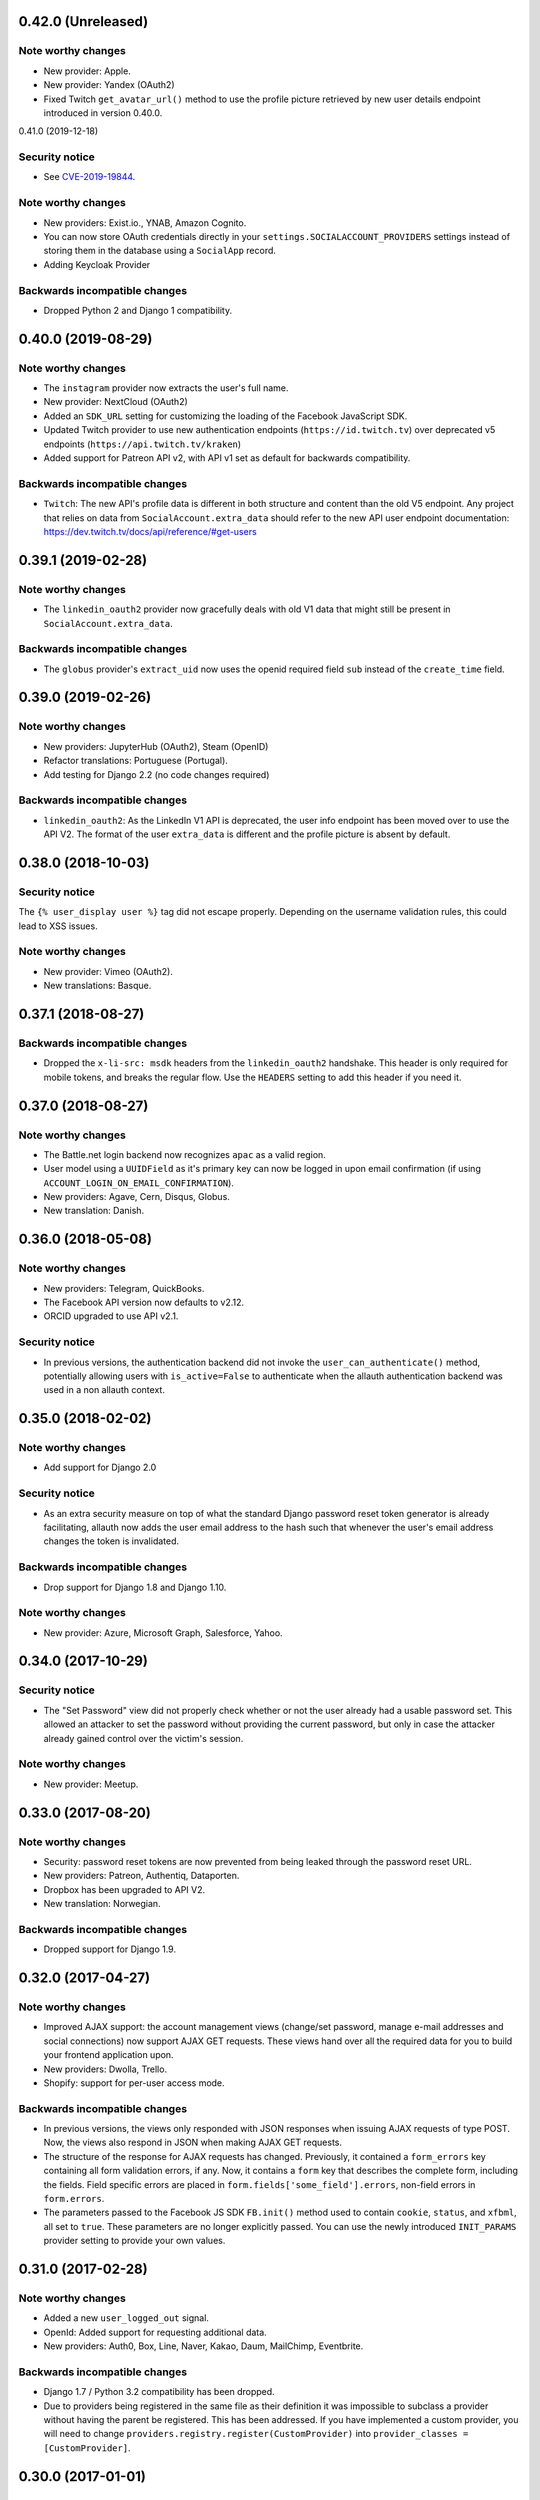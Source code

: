 0.42.0 (Unreleased)
*******************

Note worthy changes
-------------------

- New provider: Apple.
- New provider: Yandex (OAuth2)
- Fixed Twitch ``get_avatar_url()`` method to use the profile picture retrieved
  by new user details endpoint introduced in version 0.40.0.


0.41.0 (2019-12-18)

Security notice
---------------

- See `CVE-2019-19844
  <https://www.djangoproject.com/weblog/2019/dec/18/security-releases/>`_.


Note worthy changes
-------------------

- New providers: Exist.io., YNAB, Amazon Cognito.

- You can now store OAuth credentials directly in your
  ``settings.SOCIALACCOUNT_PROVIDERS`` settings instead of storing them in the
  database using a ``SocialApp`` record.

- Adding Keycloak Provider


Backwards incompatible changes
------------------------------

- Dropped Python 2 and Django 1 compatibility.


0.40.0 (2019-08-29)
*******************

Note worthy changes
-------------------

- The ``instagram`` provider now extracts the user's full name.

- New provider: NextCloud (OAuth2)

- Added an ``SDK_URL`` setting for customizing the loading of the Facebook
  JavaScript SDK.

- Updated Twitch provider to use new authentication endpoints
  (``https://id.twitch.tv``) over deprecated v5 endpoints
  (``https://api.twitch.tv/kraken``)

- Added support for Patreon API v2, with API v1 set as default for
  backwards compatibility.


Backwards incompatible changes
------------------------------

- ``Twitch``: The new API's profile data is different in both
  structure and content than the old V5 endpoint. Any project
  that relies on data from ``SocialAccount.extra_data`` should
  refer to the new API user endpoint documentation:
  https://dev.twitch.tv/docs/api/reference/#get-users


0.39.1 (2019-02-28)
*******************

Note worthy changes
-------------------

- The ``linkedin_oauth2`` provider now gracefully deals with old V1
  data that might still be present in ``SocialAccount.extra_data``.

Backwards incompatible changes
------------------------------

- The ``globus`` provider's ``extract_uid`` now uses the openid
  required field ``sub`` instead of the ``create_time`` field.


0.39.0 (2019-02-26)
*******************

Note worthy changes
-------------------

- New providers: JupyterHub (OAuth2), Steam (OpenID)

- Refactor translations: Portuguese (Portugal).

- Add testing for Django 2.2 (no code changes required)

Backwards incompatible changes
------------------------------

- ``linkedin_oauth2``: As the LinkedIn V1 API is deprecated, the user info
  endpoint has been moved over to use the API V2. The format of the user
  ``extra_data`` is different and the profile picture is absent by default.


0.38.0 (2018-10-03)
*******************

Security notice
---------------

The ``{% user_display user %}`` tag did not escape properly. Depending on the
username validation rules, this could lead to XSS issues.


Note worthy changes
-------------------

- New provider: Vimeo (OAuth2).

- New translations: Basque.


0.37.1 (2018-08-27)
*******************

Backwards incompatible changes
------------------------------

- Dropped the ``x-li-src: msdk`` headers from the ``linkedin_oauth2`` handshake.
  This header is only required for mobile tokens, and breaks the regular flow.
  Use the ``HEADERS`` setting to add this header if you need it.


0.37.0 (2018-08-27)
*******************

Note worthy changes
-------------------

- The Battle.net login backend now recognizes ``apac`` as a valid region.

- User model using a ``UUIDField`` as it's primary key can now be logged
  in upon email confirmation (if using ``ACCOUNT_LOGIN_ON_EMAIL_CONFIRMATION``).

- New providers: Agave, Cern, Disqus, Globus.

- New translation: Danish.

0.36.0 (2018-05-08)
*******************

Note worthy changes
-------------------

- New providers: Telegram, QuickBooks.

- The Facebook API version now defaults to v2.12.

- ORCID upgraded to use API v2.1.


Security notice
---------------

- In previous versions, the authentication backend did not invoke the
  ``user_can_authenticate()`` method, potentially allowing users with
  ``is_active=False`` to authenticate when the allauth authentication backend
  was used in a non allauth context.


0.35.0 (2018-02-02)
*******************

Note worthy changes
-------------------

- Add support for Django 2.0

Security notice
---------------

- As an extra security measure on top of what the standard Django password reset
  token generator is already facilitating, allauth now adds the user email
  address to the hash such that whenever the user's email address changes the
  token is invalidated.

Backwards incompatible changes
------------------------------

- Drop support for Django 1.8 and Django 1.10.


Note worthy changes
-------------------

- New provider: Azure, Microsoft Graph, Salesforce, Yahoo.


0.34.0 (2017-10-29)
*******************

Security notice
---------------

- The "Set Password" view did not properly check whether or not the user already
  had a usable password set. This allowed an attacker to set the password
  without providing the current password, but only in case the attacker already
  gained control over the victim's session.


Note worthy changes
-------------------

- New provider: Meetup.


0.33.0 (2017-08-20)
*******************

Note worthy changes
-------------------

- Security: password reset tokens are now prevented from being leaked through
  the password reset URL.

- New providers: Patreon, Authentiq, Dataporten.

- Dropbox has been upgraded to API V2.

- New translation: Norwegian.


Backwards incompatible changes
------------------------------

- Dropped support for Django 1.9.


0.32.0 (2017-04-27)
*******************

Note worthy changes
-------------------

- Improved AJAX support: the account management views (change/set password,
  manage e-mail addresses and social connections) now support AJAX GET requests.
  These views hand over all the required data for you to build your frontend
  application upon.

- New providers: Dwolla, Trello.

- Shopify: support for per-user access mode.


Backwards incompatible changes
------------------------------

- In previous versions, the views only responded with JSON responses when
  issuing AJAX requests of type POST. Now, the views also respond in JSON when
  making AJAX GET requests.

- The structure of the response for AJAX requests has changed. Previously, it
  contained a ``form_errors`` key containing all form validation errors, if any.
  Now, it contains a ``form`` key that describes the complete form, including
  the fields. Field specific errors are placed in
  ``form.fields['some_field'].errors``, non-field errors in ``form.errors``.

- The parameters passed to the Facebook JS SDK ``FB.init()`` method used to contain
  ``cookie``, ``status``, and ``xfbml``, all set to ``true``. These parameters
  are no longer explicitly passed. You can use the newly introduced ``INIT_PARAMS``
  provider setting to provide your own values.



0.31.0 (2017-02-28)
*******************

Note worthy changes
-------------------

- Added a new ``user_logged_out`` signal.

- OpenId: Added support for requesting additional data.

- New providers: Auth0, Box, Line, Naver, Kakao, Daum, MailChimp, Eventbrite.


Backwards incompatible changes
------------------------------

- Django 1.7 / Python 3.2 compatibility has been dropped.

- Due to providers being registered in the same file as their definition
  it was impossible to subclass a provider without having the parent be
  registered. This has been addressed. If you have implemented a custom
  provider, you will need to change
  ``providers.registry.register(CustomProvider)``
  into
  ``provider_classes = [CustomProvider]``.


0.30.0 (2017-01-01)
*******************

Note worthy changes
-------------------

- Changed the algorithm that generates unique usernames. Previously, in case the
  provider did not hand over any information to base the username on, the
  username "user" extended with an ever increasing numeric suffix would be
  attempted until a free username was found. In case of a large number of
  existing users, this could result in many queries being executed before a free
  username would be found, potentially resulting in a denial of service. The new
  algorithm uses a random suffix and only one query to determine the final
  username.

- Added a new setting: ``ACCOUNT_PRESERVE_USERNAME_CASING``. This setting
  determines whether the username is stored in lowercase (``False``) or whether
  its casing is to be preserved (``True``). Note that when casing is preserved,
  potentially expensive ``__iexact`` lookups are performed when filter on
  username. For now, the default is set to ``True`` to maintain backwards
  compatibility.

- The OAuth2Adapter class has gained a ``get_callback_url`` method for when
  customizing the callback URL is desired.

- The Battle.net login backend now accepts the ``region`` GET parameter.

- New providers: 500px, Discord.


Backwards incompatible changes
------------------------------

- In previous versions, the ``DefaultAccountAdapter`` contained a
  ``username_regex`` property and accompanying
  ``error_messages['invalid_username']`` validation error message. These have
  been removed in favor of using the regex validation already defined at the
  user model level. Alternatively, you can use the newly introduced
  ``ACCOUNT_USERNAME_VALIDATORS`` setting.

- The Battle.net backend no longer overrides username regex validation. In
  order to use battletags as usernames, you are expected to override either
  the ``username`` field on your User model, or to pass a custom validator
  which will accept the ``#`` character using the new
  ``ACCOUNT_USERNAME_VALIDATORS`` setting. Such a validator is available in
  ``socialaccount.providers.battlenet.validators.BattletagUsernameValidator``.


0.29.0 (2016-11-21)
*******************

Note worthy changes
-------------------

- Addressed Django 1.10 deprecation warnings.


0.28.0 (2016-10-13)
*******************

Security notice
---------------

- Previous versions contained a vulnerability allowing an attacker to alter the
  provider specific settings for ``SCOPE`` and/or ``AUTH_PARAMS`` (part of the
  larger ``SOCIALACCOUNT_PROVIDERS`` setting). The changes would persist across
  subsequent requests for all users, provided these settings were explicitly set
  within your project. These settings translate directly into request
  parameters, giving the attacker undesirable control over the OAuth(2)
  handshake. You are not affected if you did not explicitly configure these
  settings. Thanks to Ryan Kelly for reporting!


Note worthy changes
-------------------

- New providers: Doximity.

- New translations: Korean.


0.27.0 (2016-08-18)
*******************

Note worthy changes
-------------------

- Django 1.10 compatibility.

- The Twitter and GitHub providers now support querying of the email address.


Backwards incompatible changes
------------------------------

- When ``ACCOUNT_SIGNUP_EMAIL_ENTER_TWICE`` was turned on, the e-mail field key
  changed from ``email`` to ``email1``, which could introduce subtle bugs. This
  has now been changed: there always is an ``email`` field, and optionally an
  ``email2`` field.

- The "You must type the same password each time" form validation error that can
  be triggered during signup is now added to the ``password2`` field instead of
  being added to the non field errors.

- The ``email_confirmation_sent`` signal is now passed ``request``,
  ``confirmation`` and ``signup`` instead of only the ``confirmation``.

- ``ACCOUNT_PASSWORD_MIN_LENGTH`` was already deprecated, but is now completely
  ignored if ``AUTH_PASSWORD_VALIDATORS`` is not empty.


0.26.1 (2016-07-25)
*******************

Note worthy changes
-------------------

- Locale files wrongly packaged, fixed.

- Fixed bug (``KeyError``) when ``ACCOUNT_SIGNUP_EMAIL_ENTER_TWICE`` was set to
  ``True``.


0.26.0 (2016-07-24)
*******************

Note worthy changes
-------------------

- New providers: Weixin, Battle.net, Asana, Eve Online, 23andMe, Slack

- Django's password validation mechanism (see ``AUTH_PASSWORD_VALIDATORS``) is now
  used to validate passwords.

- By default, email confirmations are no longer stored in the
  database. Instead, the email confirmation mail contains an HMAC
  based key identifying the email address to confirm. The verification
  lookup includes a fallback to the previous strategy so that there is
  no negative impact on pending verification emails.

- A new setting ``ACCOUNT_SIGNUP_EMAIL_ENTER_TWICE`` was added, requiring users to
  input their email address twice. The setting
  ``ACCOUNT_SIGNUP_PASSWORD_VERIFICATION`` has been renamed to
  ``ACCOUNT_SIGNUP_PASSWORD_ENTER_TWICE``.

- New translations: Latvian, Kyrgyz.


Backwards incompatible changes
------------------------------

- Dropped support for Django 1.6

- In order to accomodate for Django's password validation, the
  ``clean_password`` method of the adapter now takes an (optional)
  ``user`` parameter as its second argument.

- The new HMAC based keys may contain colons. If you have forked
  ``account/urls.py``, be sure to sync the ``account_confirm_email``
  pattern.


0.25.2 (2016-03-13)
*******************

Note worthy changes
-------------------

- Bug fix release (MemcachedKeyCharacterError: "Control characters not allowed")


0.25.1 (2016-03-13)
*******************

Note worthy changes
-------------------

- Bug fix release (AttributeError in password reset view).


0.25.0 (2016-03-12)
*******************

Note worthy changes
-------------------

- Many providers were added: Reddit, Untappd, GitLab, Stripe,
  Pinterest, Shopify, Draugiem, DigitalOcean, Robinhood,
  Bitbucket(OAuth2).

- The account connections view is now AJAX aware.

- You can now customize the template extension that is being used to
  render all HTML templates (``ACCOUNT_TEMPLATE_EXTENSION``)

- In order to be secure by default, users are now blocked from logging
  in after exceeding a maximum number of failed login attempts (see
  ``ACCOUNT_LOGIN_ATTEMPTS_LIMIT``,
  ``ACCOUNT_LOGIN_ATTEMPTS_TIMEOUT``). Set
  ``ACCOUNT_LOGIN_ATTEMPTS_LIMIT`` to ``None`` to disable this
  functionality. Important: while this protects the allauth login view, it
  does not protect Django's admin login from being brute forced.

- New translations: Arabic, Lithuanian


Backwards incompatible changes
------------------------------

None


0.24.1 (2015-11-09)
*******************

Note worthy changes
-------------------

- Non-test code accidentally had test packages as a dependency.


Backwards incompatible changes
------------------------------

- Setting a password after logging in with a social account no longer logs out
  the user by default on Django 1.7+. Setting an initial password and changing
  the password both respect ``settings.ACCOUNT_LOGOUT_ON_PASSWORD_CHANGE``.


0.24.0 (2015-11-08)
*******************

Note worthy changes
-------------------

- Django 1.9b1 compatibility.

- Seppo Erviälä contributed a Finnish translation, thanks!

- Iurii Kriachko contributed a Basecamp provider, thanks!

Backwards incompatible changes
------------------------------

- Increased ``SocialApp`` key/secret/token sizes to 191, decreased
  ``SocialAccount.uid`` size to 191. The latter was done in order to
  accomodate for MySQL in combination with utf8mb4 and contraints on
  ``uid``. Note that ``uid`` is used to store OpenID URLs, which can
  theoretically be longer than 191 characters, although in practice
  this does not seem to be the case. In case you really need to
  control the ``uid`` length, set ``settings.SOCIALACCOUNT_UID_MAX_LENGTH``
  accordingly. Migrations are in place.


0.23.0 (2015-08-02)
*******************

Note worthy changes
-------------------

- David Friedman contributed Edmodo support, thanks!

- Added support for ``ACCOUNT_LOGIN_ON_PASSWORD_RESET`` (thanks Julen!)


Backwards incompatible changes
------------------------------

None


0.22.0 (2015-07-23)
*******************

Note worthy changes
-------------------

- Reversal of the email confirmation url can now be overridden in
  the adapter (``get_email_confirmation_url``). Additionally, the
  complete confirmation email handling can be overridden via
  ``send_confirmation_mail``.

- Template context processors are no longer used.

- The Facebook Graph API fields (/me/?fields=...) can now be
  configured using the provider ``FIELDS`` setting.


Backwards incompatible changes
------------------------------

- Dropped support for Python 2.6 and Django <1.6.

- The default Facebook Graph API version is now v2.4.

- Template context processors are no longer used. The context
  processor for ``allauth.account`` was already empty, and the context
  processor for ``allauth.socialaccount`` has been converted into the
  :doc:``{% get_providers %} <templates>`` template tag.


0.21.0 (2015-07-02)
*******************

Note worthy changes
-------------------

- You can now tweak the authentication params per OAuth provider,
  as you already could for OAuth2. Contributed by Peter Rowlands,
  thanks.

- Nattaphoom Ch. contributed a Thai translation, thanks!

- Guoyu Hao contributed a Baidu provider, thanks!

- Rod Xavier Bondoc contributed support logging out on password
  change (see setting: ``ACCOUNT_LOGOUT_ON_PASSWORD_CHANGE``)


Backwards incompatible changes
------------------------------

- In version 0.20.0 an ``account`` migration (``0002_email_max_length``)
  was added to alter the maximum length of the email
  field. Unfortunately, a side effect of this migration was that the
  ``unique=True`` setting slipped through as well. Hardcoding this to
  ``True`` is wrong, as uniqueness actually depends on the
  ``ACCOUNT_UNIQUE_EMAIL`` setting. We cannot create a followup ``0003``
  migration to set things straight, as the ``0002`` migration may fail
  on installations where email addresses are not unique. Therefore, we
  had to resort to changing an existing migration which is normally
  not the right thing to do. In case your installation has
  ``ACCOUNT_UNIQUE_EMAIL`` set to ``True``, you need not take any further
  action. In case it is set to ``False`` and migration ``0002`` already
  ran, please issue a ``--fake`` migration down to ``0001``, followed by a
  re-run of the updated ``0002``.


0.20.0 (2015-05-25)
*******************

Note worthy changes
-------------------

- Patrick Paul contributed a provider for Evernote, thanks!

- Josh Wright contributed a provider for Spotify, thanks!

- Björn Andersson added support for Dropbox OAuth2, thanks!

- guoqiao contributed a provider for Douban, thanks!


Backwards incompatible changes
------------------------------

- Given that the ``max_length`` for the Django 1.8 ``EmailField`` has been
  bumped to 254, allauth is following up. Migrations (``account``) are
  in place.


0.19.1 (2015-02-05)
*******************

Note worthy changes
-------------------

- Fixed migrations when using South & Django 1.6.


0.19.0 (2015-01-04)
*******************

Note worthy changes
-------------------

- Basil Shubin contributed an Odnoklassniki provider, thanks!

- Facebook: If the JS SDK is not available, for example due to a
  browser plugin like Disconnect.me that blocks it, login falls back
  to the regular non JS handshake.

- ``is_safe_url`` can now be overriden

- Facebook: The Graph API version is now configurable via
  ``SOCIALACCOUNT_PROVIDERS``.

- A Firefox Accounts provider was added by Jannis Leidel, thanks!

- Josh Owen contributed Coinbase support, thanks!

- Tomas Babej contributed a Slovak translation, thanks!

- Moved existing migrations into ``south_migrations``

- "zbryikt" contributed a Taiwanese Chinese translation, thanks!

- Added support for custom password rules via ``clean_password``.


Backwards incompatible changes
------------------------------

- In the upcoming Django 1.8 it is no longer possible to hookup an
  unsaved ``User`` instance to a ``SocialAccount``. Therefore, if you are
  inspecting the ``sociallogin`` object, you should now use
  ``sociallogin.user`` instead of ``sociallogin.account.user``.

- When users logged in while ``User.is_active`` was ``False``, they were
  sent to ``/accounts/inactive/`` in case of a social login, and
  received a form validation error in case of a local login. This
  needless inconsistency has been removed. The validation error no
  longer appears and local logins are also redirected to
  ``/accounts/inactive/``.

- In case you were overriding the ``ResetPasswordForm``: the save method
  now takes ``request`` as its first argument.

- All existing migrations have been moved into ``south_migrations``
  packages, this in order not to conflict with Django's built-in
  support for migrations. South 1.0 automatically picks up this new
  location. Upgrade South if you are still dependent on these
  migrations.


0.18.0 (2014-08-12)
*******************

Note worthy changes
-------------------

- Storing social access tokens is now optional
  (``SOCIALACCOUNT_STORE_TOKENS``).

- ``nimiq`` contributed ORCID support, thanks.

- All forms are now pluggable via a new setting:
  ``(SOCIAL)ACCOUNT_FORMS``.

- James Thompson contributed Windows Live support, thanks!


Backwards incompatible changes
------------------------------

- SECURITY: The Persona provider now requires the ``AUDIENCE`` parameter
  to be explicitly configured, as required by the Persona
  specification for security reasons.

- The inline Javascript is removed from the ``fbconnect.html`` template,
  which allows for a more strict ``Content-Security-Policy``. If you
  were using the builtin ``fbconnect.html`` this change should go by
  unnoticed.


0.17.0 (2014-06-16)
*******************

Note worthy changes
-------------------

- ``sourenaraya`` contributed Mail.Ru support, thanks.

- account: Justin Michalicek contributed support to control
  session life time and age: ``ACCOUNT_SESSION_COOKIE_AGE`` and
  ``ACCOUNT_SESSION_REMEMBER``.

- Serafeim Papastefanos contributed an Ukrainian translation,
  thanks!

- ``kkarwows`` contributed AppConfig support, thanks.

- socialaccount: Added Xing provider.

- socialaccount: Marcin Skarbek contributed Hubic support, thanks!

- Volodymyr Yatsyk contributed an Ukrainian translation, thanks!

- ``joke2k`` contributed an Italian translation, thanks!

- socialaccount: All providers now support the ``VERIFIED_EMAIL``
  property have e-mail addresses forced to be interpreted as
  verified.


Backwards incompatible changes
------------------------------

None


0.16.1 (2014-03-12)
*******************

Note worthy changes
-------------------

- Facebook login via Javascript was broken if ``auth_type`` was not
  set to ``reauthenticate``, fixed.
- Support for hooking up a callback when ``FB.init()`` is ready
  (``allauth.facebook.onInit``)

Backwards incompatible changes
------------------------------

None


0.16.0 (2014-03-10)
*******************

Note worthy changes
-------------------

- Nariman Gharib contributed a Persian translation, thanks!

- The custom signup form ``save`` has been deprecated in favour of a
  ``def signup(request, user)`` method.

- Facebook reauthentication now uses an ``auth_nonce``.

- Added a new option ``ACCOUNT_LOGIN_ON_EMAIL_CONFIRMATION``, to
  indicate whether or not e-mail confirmation is to automatically
  log in.

- socialaccount: Added Bitbucket provider.

- Jack Shedd contributed Tumblr support, thanks!

- Romanos Tsouroplis contributed Foursquare support, thanks!

- "excessivedemon" contributed Flickr support, thanks!

- Luis Diego García contributed Amazon and Paypal support, thanks!

- Stuart Ross contributed LinkedIn OAuth 2.0 support, thanks!


Backwards incompatible changes
------------------------------

- Previously, the ``save(user)`` was called on the custom signup form.
  However, this shadowed the existing ``save`` method in case a model
  form was used. To avoid confusion, the ``save`` method has been
  deprecated in favour of a ``def signup(request, user)`` method.

- The Amazon provider requires more space for ``token_secret``, so the
  maximum length restriction has been dropped. Migrations are in
  place.


0.15.0 (2013-12-01)
*******************

Note worthy changes
-------------------

- socialaccount: Added ``is_auto_signup_allowed`` to social account
  adapter.

- facebook: Added a new setting: VERIFIED_EMAIL.

- socialaccount: a collision on e-mail address when you sign up
  using a third party social account is now more clearly explained:
  "An account already exists with this e-mail address.  Please sign
  in to that account first, then connect your Google account".

- account: You are now automatically logged in after confirming
  your e-mail address during sign up.

- account: The ``/accounts/login/`` view now supports AJAX requests.

- facebook: The fbconnect.js script is now more pluggable.

- socialaccount: Markus Kaiserswerth contributed a Feedly
  provider, thanks!

- socialaccount: Dropped django-avatar support.

- openid: First, last and full name are now also queried together
  with the e-mail address. Thanks, @andrvb.

- openid: Compatibility fix for Django 1.6 (JSON serializer).

- account: Added support for ``ACCOUNT_CONFIRM_EMAIL_ON_GET``.


Backwards incompatible changes
------------------------------

- Instead of directly rendering and returning a template, logging in
  while the account is inactive or not yet confirmed now redirects to
  two new views: ``/accounts/inactive/`` respectively
  ``/accounts/confirm-email/``.

- The ``account/verification_sent.html`` template no longer receives the
  e-mail address in the context (``email``). Note that a message
  containing that e-mail address is still emitted using the messages
  framework.

- The ``/accounts/confirm_email/key/`` view has been
  renamed to ``/accounts/confirm-email/`` (human friendlier). Redirects
  are in place to handle old still pending confirmations.

- Built-in support for django-avatar has been removed. Offering such
  functionality means making choices which may not be valid for
  everyone. For example, allauth was downloading the image (which can
  take some time, or even block) in the context of the login, whereas
  a better place might be some celery background job. Additionally, in
  case of an error it simply ignored this. How about retries et al?
  Also, do you want to copy the avatar once at sign up, or do you want
  to update on each login? All in all, this functionality goes way
  beyond authentication and should be addressed elsewhere, beyond
  allauth scope. The original code has been preserved here so that you
  can easily reinstate it in your own project:
  https://gist.github.com/pennersr/7571752


0.14.2 (2013-11-16)
*******************

Note worthy changes
-------------------

- Compatibility fix for logging in with Django 1.6.

- Maksim Rukomoynikov contributed a Russian translation, thanks!


Backwards incompatible changes
------------------------------

- In case you were using the internal method
  ``generate_unique_username``, note that its signature has changed. It
  now takes a list of candidates to base the username on.


0.14.1 (2013-10-28)
*******************

Note worthy changes
-------------------

- PyPi did not render the README.rst properly.


Backwards incompatible changes
------------------------------

None


0.14.0 (2013-10-28)
*******************

Note worthy changes
-------------------

- Stuart Ross contributed AngelList support, thanks!

- LinkedIn: profile fields that are to be fetched are now
  configurable (``PROFILE_FIELDS`` provider-level setting).

- Udi Oron contributed a Hebrew translation, thanks!

- Add setting ``ACCOUNT_DEFAULT_HTTP_PROTOCOL`` (HTTPS support).

- George Whewell contributed Instagram support, thanks!

- Refactored adapter methods relating to creating and populating
  ``User`` instances.

- User creation methods in the ``Default(Social)AccountAdapter`` now
  have access to the ``request``.


Backwards incompatible changes
------------------------------

- The ``socialaccount/account_inactive.html`` template has been
  moved to ``account/account_inactive.html``.

- The adapter API for creating and populating users has been
  overhauled. As a result, the ``populate_new_user`` adapter methods
  have disappeared. Please refer to the section on "Creating and
  Populating User Instances" for more information.


0.13.0 (2013-08-31)
*******************

Note worthy changes
-------------------

- Koichi Harakawa contributed a Japanese translation, thanks!

- Added ``is_open_for_signup`` to DefaultSocialAccountAdapter.

- Added VK provider support.

- Marcin Spoczynski contributed a Polish translation, thanks!

- All views are now class-based.

- ``django.contrib.messages`` is now optional.

- "jresins" contributed a simplified Chinese, thanks!


Backwards incompatible changes
------------------------------

- The password reset from key success response now redirects to a
  "done" view (``/accounts/password/reset/key/done/``). This view has
  its own ``account/password_reset_from_key_done.html`` template. In
  previous versions, the success template was intertwined with the
  ``account/password_reset_from_key.html`` template.


0.12.0 (2013-07-01)
*******************

Note worthy changes
-------------------

- Added support for re-authenticated (forced prompt) by means of a
  new ``action="reauthenticate"`` parameter to the ``{%
  provider_login_url %}``

- Roberto Novaes contributed a Brazilian Portuguese translation,
  thanks!

- Daniel Eriksson contributed a Swedish translation, thanks!

- You can now logout from both allauth and Facebook via a
  Javascript helper: ``window.allauth.facebook.logout()``.

- Connecting a social account is now a flow that needs to be
  explicitly triggered, by means of a ``process="connect"`` parameter
  that can be passed along to the ``{% provider_login_url %}``, or a
  ``process=connect`` GET parameter.

- Tomas Marcik contributed a Czech translation, thanks!


Backwards incompatible changes
------------------------------

- The ``{% provider_login_url %}`` tag now takes an optional process
  parameter that indicates how to process the social login. As a
  result, if you include the template
  ``socialaccount/snippets/provider_list.html`` from your own overriden
  ``socialaccount/connections.html`` template, you now need to pass
  along the process parameter as follows:
  ``{% include "socialaccount/snippets/provider_list.html" with process="connect" %}``.

- Instead of inlining the required Facebook SDK Javascript wrapper
  code into the HTML, it now resides into its own .js file (served
  with ``{% static %}``). If you were using the builtin ``fbconnect.html``
  this change should go by unnoticed.


0.11.1 (2013-06-04)
*******************

Note worthy changes
-------------------

- Released (due to issue in disconnecting social accounts).

Backwards incompatible changes
------------------------------

None


0.11.0 (2013-06-02)
*******************

Note worthy changes
-------------------

- Moved logic whether or not a social account can be disconnected
  to the ``SocialAccountAdapter`` (``validate_disconnect``).

- Added ``social_account_removed`` signal.

- Implemented CSRF protection
  (http://tools.ietf.org/html/draft-ietf-oauth-v2-30#section-10.12).

- The ``user_logged_in`` signal now optionally receives a
  ``sociallogin`` parameter, in case of a social login.

- Added ``social_account_added`` (contributed by orblivion, thanks).

- Hatem Nassrat contributed Bitly support, thanks!

- Bojan Mihelac contributed a Croatian translation, thanks!

- Messages (as in ``django.contrib.messages``) are now configurable
  through templates.
- Added support for differentiating e-mail handling (verification,
  required) between local and social accounts:
  ``SOCIALACCOUNT_EMAIL_REQUIRED`` and
  ``SOCIALACCOUNT_EMAIL_VERIFICATION``.


Backwards incompatible changes
------------------------------

None


0.10.1 (2013-04-16)
*******************

Note worthy changes
-------------------

- Cleaning of ``username`` can now be overriden via
  ``DefaultAccountAdapter.clean_username``

- Fixed potential error (``assert``) when connecting social
  accounts.

- Added support for custom username handling in case of custom
  user models (``ACCOUNT_USER_MODEL_USERNAME_FIELD``).


Backwards incompatible changes
------------------------------

None


0.10.0 (2013-04-12)
*******************

Note worthy changes
-------------------

- Chris Davis contributed Vimeo support, thanks!

- Added support for overriding the URL to return to after
  connecting a social account
  (``allauth.socialaccount.adapter.DefaultSocialAccountAdapter.get_connect_redirect_url``).

- Python 3 is now supported!

- Dropped dependency on (unmaintained?) oauth2 package, in favor
  of requests-oauthlib.

- account: E-mail confirmation mails generated at signup can now
  be differentiated from regular e-mail confirmation mails by
  placing e.g. a welcome message into the
  ``account/email/email_confirmation_signup*`` templates. Thanks to
  Sam Solomon for the patch.

- account: Moved User instance creation to adapter so that e.g.
  username generation can be influenced. Thanks to John Bazik for
  the patch.

- Robert Balfre contributed Dropbox support, thanks!

- socialaccount: Added support for Weibo.

- account: Added support for sending HTML e-mail. Add
  ``*_message.html`` templates and they will be automatically picked
  up.

- Added support for passing along extra parameters to the OAuth2
  authentication calls, such as ``access_type`` (Google) or
  ``auth_type`` (Facebook).
- Both the login and signup view now immediately redirect to the
  login redirect url in case the user was already authenticated.

- Added support for closing down signups in a pluggable fashion,
  making it easy to hookup your own invitation handling mechanism.

- Added support for passing along extra parameters to the
  ``FB.login`` API call.


Backwards incompatible changes
------------------------------

- Logout no longer happens on GET request. Refer to the ``LogoutView``
  documentation for more background information. Logging out on GET
  can be restored by the setting ``ACCOUNT_LOGOUT_ON_GET``. Furthermore,
  after logging out you are now redirected to
  ``ACCOUNT_LOGOUT_REDIRECT_URL`` instead of rendering the
  ``account/logout.html`` template.

- ``LOGIN_REDIRECT_URLNAME`` is now deprecated. Django 1.5 accepts both
  URL names and URLs for ``LOGIN_REDIRECT_URL``, so we do so as well.

- ``DefaultAccountAdapter.stash_email_verified`` is now named
  ``stash_verified_email``.

- Django 1.4.3 is now the minimal requirement.

- Dropped dependency on (unmaintained?) oauth2 package, in favor of
  requests-oauthlib. So you will need to update your (virtual)
  environment accordingly.

- We noticed a very rare bug that affects end users who add Google
  social login to existing accounts. The symptom is you end up with
  users who have multiple primary email addresses which conflicts
  with assumptions made by the code. In addition to fixing the code
  that allowed duplicates to occur, there is a management command
  you can run if you think this effects you (and if it doesn't effect
  you there is no harm in running it anyways if you are unsure):

  - ``python manage.py account_unsetmultipleprimaryemails``

    - Will silently remove primary flags for email addresses that
      aren't the same as ``user.email``.

    - If no primary ``EmailAddress`` is ``user.email`` it will pick one
      at random and print a warning.

- The expiry time, if any, is now stored in a new column
  ``SocialToken.expires_at``. Migrations are in place.

- Furthermore, Facebook started returning longer tokens, so the
  maximum token length was increased. Again, migrations are in place.

- Login and signup views have been turned into class-based views.

- The template variable ``facebook_perms`` is no longer passed to the
  "facebook/fbconnect.html" template. Instead, ``fb_login_options``
  containing all options is passed.


0.9.0 (2013-01-30)
******************

Note worthy changes
-------------------

- account: ``user_signed_up`` signal now emits an optional
  ``sociallogin`` parameter so that receivers can easily differentiate
  between local and social signups.

- account: Added ``email_removed`` signal.

- socialaccount: Populating of User model fields is now
  centralized in the adapter, splitting up ``name`` into ``first_name``
  and ``last_name`` if these were not individually available.

- Ahmet Emre Aladağ contributed a Turkish translation, thanks!

- socialaccount: Added SocialAccountAdapter hook to allow for
  intervention in social logins.

- google: support for Google's ``verified_email`` flag to determine
  whether or not to send confirmation e-mails.

- Fábio Santos contributed a Portugese translation, thanks!

- socialaccount: Added support for Stack Exchange.

- socialaccount: Added ``get_social_accounts`` template tag.

- account: Default URL to redirect to after login can now be
  overriden via the adapter, both for login and e-mail confirmation
  redirects.


Backwards incompatible changes
------------------------------

- ``requests`` is now a dependency (dropped ``httplib2``).

- Added a new column ``SocialApp.client_id``. The value of ``key`` needs
  to be moved to the new ``client_id`` column. The ``key`` column is
  required for Stack Exchange. Migrations are in place to handle all
  of this automatically.


0.8.3 (2012-12-06)
******************

Note worthy changes
-------------------

- Markus Thielen contributed a German translation, thanks!

- The ``site`` foreign key from ``SocialApp`` to ``Site`` has been replaced
  by a ``ManyToManyField``. Many apps can be used across multiple domains
  (Facebook cannot).

- account: Added adapter class for increased pluggability. Added
  hook for 3rd party invitation system to by pass e-mail
  verification (``stash_email_verified``). Moved sending of mail to
  adapter.

- account: Added option to completely disable e-mail verification
  during signup.


Backwards incompatible changes
------------------------------

- The ``ACCOUNT_EMAIL_VERIFICATION`` setting is no longer a boolean
  based setting. Use a string value of "none", "optional" or
  "mandatory" instead.

- The template "account/password_reset_key_message.txt" has been moved
  to "account/email/password_reset_key_message.txt". The subject of
  the message has been moved into a template
  ("account/email/password_reset_key_subject.txt").

- The ``site`` foreign key from ``SocialApp`` to ``Site`` has been replaced
  by a ``ManyToManyField``. Many apps can be used across multiple
  domains (Facebook cannot).


0.8.2 (2012-10-10)
******************

Note worthy changes
-------------------

- Twitter: Login was broken due to change at in URLs at Twitter,
  fixed.

- LinkedIn: Added support for passing along the OAuth scope.

- account: Improved e-mail confirmation error handling, no more
  confusing 404s.

- account: Aldiantoro Nugroho contributed support for a new
  setting: ACCOUNT_USERNAME_MIN_LENGTH

- socialaccount: Added preliminary support for Mozilla Persona.

- account: Sam Solomon added various signals for email and
  password related changes.

- account: Usernames may now contain @, +, . and - characters.


Backwards incompatible changes
------------------------------

- Dropped support for ``CONTACT_EMAIL`` from the ``account`` template
  context processor. It was never documented and only used in the
  templates as an example -- there is no need to pollute the ``allauth``
  settings with that. If your templates rely on it then you will have
  to put it in a context processor yourself.


0.8.1 (2012-09-03)
******************

Note worthy changes
-------------------

- Python 2.6.2 compatibility issue, fixed.

- The example project was unintentionally packaged, fixed.


Backwards incompatible changes
------------------------------

None


0.8.0 (2012-09-01)
******************

Note worthy changes
-------------------

- account: Dropped dependency on the emailconfirmation app,
  integrating its functionality into the account app. This change is
  of major impact, please refer to the documentation on how to
  upgrade.

- account: Documented ACCOUNT_USERNAME_REQUIRED. This is actually
  not a new setting, but it somehow got overlooked in the
  documentation.

- account/socialaccount: Dropped the _tags postfix from the
  template tag libraries. Simply use {% load account %} and {% load
  socialaccount %}.

- Added signup and social login signals.

- SoundCloud: Rabi Alam contributed a SoundCloud provider, thanks!

- account: Sam Solomon cleaned up the e-mail management view:
  added proper redirect after POSTs, prevent deletion of primary
  e-mail. Thanks.

- account: When signing up, instead of generating a completely
  random username a more sensible username is automatically derived
  from first/last name or e-mail.


Backwards incompatible changes
------------------------------

- ``allauth`` now depends on Django 1.4 or higher.

- Major impact: dropped dependency on the ``emailconfirmation`` app, as
  this project is clearly left unmaintained. Important tickets such
  as https://github.com/pinax/django-email-confirmation/pull/5 are not
  being addressed. All models and related functionality have been
  directly integrated into the ``allauth.account`` app. When upgrading
  take care of the following:

  - The ``emailconfirmation`` setting ``EMAIL_CONFIRMATION_DAYS`` has been
    replaced by ``ACCOUNT_EMAIL_CONFIRMATION_EXPIRE_DAYS``.

  - Instead of directly confirming the e-mail address upon the GET
    request the confirmation is now processed as part of an explicit
    POST. Therefore, a new template ``account/email_confirm.html`` must
    be setup.

  - Existing ``emailconfirmation`` data should be migrated to the new
    tables. For this purpose a special management command is
    available: ``python manage.py
    account_emailconfirmationmigration``. This command does not drop
    the old ``emailconfirmation`` tables -- you will have to do this
    manually yourself. Why not use South? EmailAddress uniqueness
    depends on the configuration (``ACCOUNT_UNIQUE_EMAIL``), South does
    not handle settings dependent database models.

- ``{% load account_tags %}`` is deprecated, simply use: ``{% load account %}``

- ``{% load socialaccount_tags %}`` is deprecated, simply use:
  ``{% load socialaccount %}``


0.7.0 (2012-07-18)
******************

Note worthy changes
-------------------

- Facebook: Facundo Gaich contributed support for dynamically
  deriving the Facebook locale from the Django locale, thanks!.

- OAuth: All OAuth/OAuth2 tokens are now consistently stored
  across the board. Cleaned up OAuth flow removing superfluous
  redirect.

- Facebook: Dropped Facebook SDK dependency.

- socialaccount: DRY focused refactoring of social login.

- socialaccount: Added support for Google OAuth2 and Facebook
  OAuth2. Fixed GitHub.

- account: Added verified_email_required decorator.

- socialaccount: When signing up, user.first/last_name where
  always taken from the provider signup data, even when a custom
  signup form was in place that offered user inputs for editting
  these fields. Fixed.


Backwards incompatible changes
------------------------------

None


0.6.0 (2012-06-20)
******************

Note worthy changes
-------------------

- account: Added ACCOUNT_USER_DISPLAY to render a user name
  without making assumptions on how the user is represented.

- allauth, socialaccount: Removed the last remaining bits of
  hardcodedness with respect to the enabled social authentication
  providers.

- account: Added ACCOUNT_AUTHENTICATION_METHOD setting, supporting
  login by username, e-mail or both.


Backwards incompatible changes
------------------------------

- The ``ACCOUNT_EMAIL_AUTHENTICATION`` setting has been dropped in favor
  of ``ACCOUNT_AUTHENTICATION_METHOD``.

- The login form field is now always named ``login``. This used to by
  either ``username`` or ``email``, depending on the authentication
  method. If needed, update your templates accordingly.

- The ``allauth`` template tags (containing template tags for
  OpenID, Twitter and Facebook) have been removed. Use the
  ``socialaccount`` template tags instead (specifically: ``{% provider_login_url
  ... %}``).

- The ``allauth.context_processors.allauth`` context processor has been
  removed, in favor of
  ``allauth.socialaccount.context_processors.socialaccount``. In doing
  so, all hardcodedness with respect to providers (e.g
  ``allauth.facebook_enabled``) has been removed.


0.5.0 (2012-06-08)
******************

Note worthy changes
-------------------

- account: Added setting ACCOUNT_PASSWORD_MIN_LENGTH for
  specifying the minimum password length.

- socialaccount: Added generic OAuth2 support. Added GitHub
  support as proof of concept.

- socialaccount: More refactoring: generic provider & OAuth
  consumer approach. Added LinkedIn support to test this approach.

- socialaccount: Introduced generic models for storing social
  apps, accounts and tokens in a central and consistent manner,
  making way for adding support for more account providers. Note:
  there is more refactoring to be done -- this first step only
  focuses on the database models.

- account: E-mail confirmation mails are now automatically resent
  whenever a user attempts to login with an unverified e-mail
  address (if ACCOUNT_EMAIL_VERIFICATION=True).


Backwards incompatible changes
------------------------------

- Upgrade your ``settings.INSTALLED_APPS``: Replace ``allauth.<provider>``
  (where provider is one of ``twitter``, ``facebook`` or ``openid``) with
  ``allauth.socialaccount.providers.<provider>``

- All provider related models (``FacebookAccount``, ``FacebookApp``,
  ``TwitterAccount``, ``TwitterApp``, ``OpenIDAccount``) have been unified
  into generic ``SocialApp`` and ``SocialAccount`` models. South migrations
  are in place to move the data over to the new models, after which
  the original tables are dropped. Therefore, be sure to run migrate
  using South.


0.4.0 (2012-03-25)
******************

Note worthy changes
-------------------

- account: The render_value parameter of all PasswordInput fields
  used can now be configured via a setting.

- account: Added support for prefixing the subject of sent emails.

- account: Added support for a plugging in a custom signup form
  used for additional questions to ask during signup.

- account: ``is_active`` is no longer used to keep users with an
  unverified e-mail address from loging in.

- Dropping uniform dependency. Moved uniform templates into
  example project.


Backwards incompatible changes
------------------------------

None


0.3.0 (2012-01-19)
******************

Note worthy changes
-------------------

- The e-mail authentication backend now attempts to use the
  'username' parameter as an e-mail address. This is needed to
  properly integrate with other apps invoking authenticate.

- SmileyChris contributed support for automatically generating a
  user name at signup when ``ACCOUNT_USERNAME_REQUIRED`` is set to
  False.

- Vuong Nguyen contributed support for (optionally) asking for the
  password just once during signup
  (``ACCOUNT_SIGNUP_PASSWORD_VERIFICATION``).

- The Twitter oauth sequence now respects the "oauth_callback"
  parameter instead of defaulting to the callback URL
  configured at Twitter.

- Pass along ``?next=`` parameter between login and signup views.

- Added Dutch translation.

- Added template tags for pointing to social login URLs. These
  tags automatically pass along any ``?next=``
  parameter. Additionally, added an overall allauth_tags that
  gracefully degrades when e.g. allauth.facebook is not installed.

- Pass along next URL, if any, at ``/accounts/social/signup/``.

- Duplicate email address handling could throw a
  MultipleObjectsReturned exception, fixed.

- Removed separate social account login view, in favour of having
  a single unified login view including both forms of login.

- Added support for passing along a next URL parameter to
  Facebook, OpenID logins.

- Added support for django-avatar, copying the Twitter profile
  image locally on signup.

- ``allauth/account/forms.py`` (``BaseSignupForm.clean_email``): With
  ``ACCOUNT_EMAIL_REQUIRED=False``, empty email addresses were
  considered duplicates. Fixed.

- The existing migrations for allauth.openid were not compatible
  with MySQL due to the use of an URLField with max_length above
  255. The issue has now been addressed but unfortunately at the
  cost of the existing migrations for this app. Existing
  installations will have to be dealt with manually (altering the
  "identity" column of OpenIDAccount, deleting ghost migrations).

Backwards incompatible changes
------------------------------

- None
